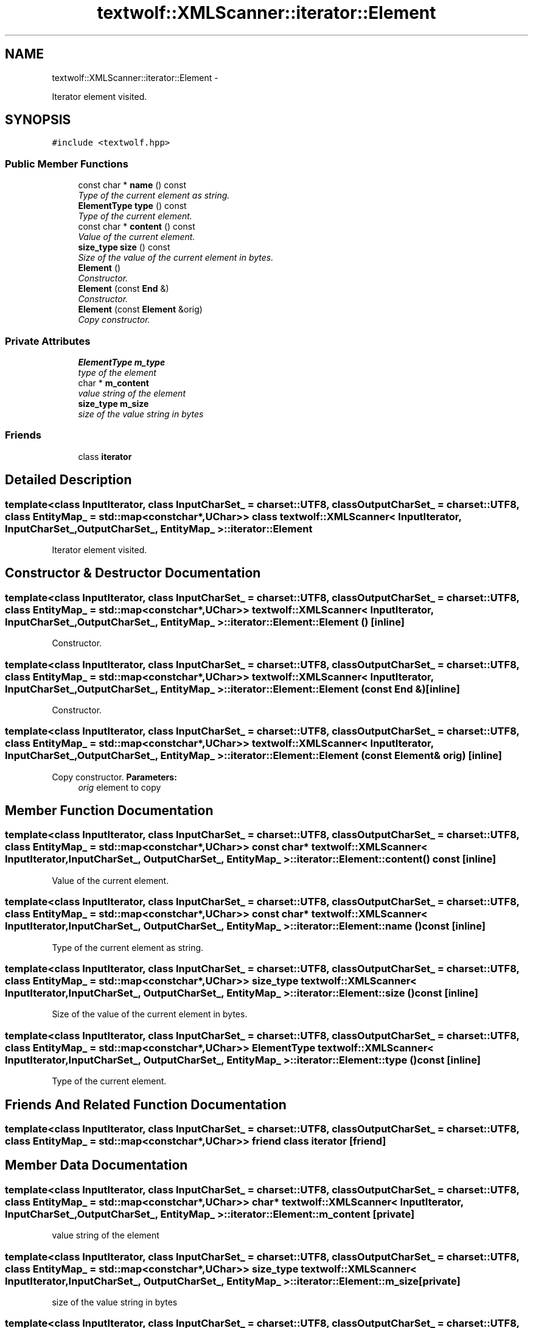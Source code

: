 .TH "textwolf::XMLScanner::iterator::Element" 3 "11 Jun 2011" "textwolf" \" -*- nroff -*-
.ad l
.nh
.SH NAME
textwolf::XMLScanner::iterator::Element \- 
.PP
Iterator element visited.  

.SH SYNOPSIS
.br
.PP
.PP
\fC#include <textwolf.hpp>\fP
.SS "Public Member Functions"

.in +1c
.ti -1c
.RI "const char * \fBname\fP () const "
.br
.RI "\fIType of the current element as string. \fP"
.ti -1c
.RI "\fBElementType\fP \fBtype\fP () const "
.br
.RI "\fIType of the current element. \fP"
.ti -1c
.RI "const char * \fBcontent\fP () const "
.br
.RI "\fIValue of the current element. \fP"
.ti -1c
.RI "\fBsize_type\fP \fBsize\fP () const "
.br
.RI "\fISize of the value of the current element in bytes. \fP"
.ti -1c
.RI "\fBElement\fP ()"
.br
.RI "\fIConstructor. \fP"
.ti -1c
.RI "\fBElement\fP (const \fBEnd\fP &)"
.br
.RI "\fIConstructor. \fP"
.ti -1c
.RI "\fBElement\fP (const \fBElement\fP &orig)"
.br
.RI "\fICopy constructor. \fP"
.in -1c
.SS "Private Attributes"

.in +1c
.ti -1c
.RI "\fBElementType\fP \fBm_type\fP"
.br
.RI "\fItype of the element \fP"
.ti -1c
.RI "char * \fBm_content\fP"
.br
.RI "\fIvalue string of the element \fP"
.ti -1c
.RI "\fBsize_type\fP \fBm_size\fP"
.br
.RI "\fIsize of the value string in bytes \fP"
.in -1c
.SS "Friends"

.in +1c
.ti -1c
.RI "class \fBiterator\fP"
.br
.in -1c
.SH "Detailed Description"
.PP 

.SS "template<class InputIterator, class InputCharSet_ = charset::UTF8, class OutputCharSet_ = charset::UTF8, class EntityMap_ = std::map<const char*,UChar>> class textwolf::XMLScanner< InputIterator, InputCharSet_, OutputCharSet_, EntityMap_ >::iterator::Element"
Iterator element visited. 
.SH "Constructor & Destructor Documentation"
.PP 
.SS "template<class InputIterator, class InputCharSet_ = charset::UTF8, class OutputCharSet_ = charset::UTF8, class EntityMap_ = std::map<const char*,UChar>> \fBtextwolf::XMLScanner\fP< InputIterator, InputCharSet_, OutputCharSet_, EntityMap_ >::iterator::Element::Element ()\fC [inline]\fP"
.PP
Constructor. 
.SS "template<class InputIterator, class InputCharSet_ = charset::UTF8, class OutputCharSet_ = charset::UTF8, class EntityMap_ = std::map<const char*,UChar>> \fBtextwolf::XMLScanner\fP< InputIterator, InputCharSet_, OutputCharSet_, EntityMap_ >::iterator::Element::Element (const \fBEnd\fP &)\fC [inline]\fP"
.PP
Constructor. 
.SS "template<class InputIterator, class InputCharSet_ = charset::UTF8, class OutputCharSet_ = charset::UTF8, class EntityMap_ = std::map<const char*,UChar>> \fBtextwolf::XMLScanner\fP< InputIterator, InputCharSet_, OutputCharSet_, EntityMap_ >::iterator::Element::Element (const \fBElement\fP & orig)\fC [inline]\fP"
.PP
Copy constructor. \fBParameters:\fP
.RS 4
\fIorig\fP element to copy 
.RE
.PP

.SH "Member Function Documentation"
.PP 
.SS "template<class InputIterator, class InputCharSet_ = charset::UTF8, class OutputCharSet_ = charset::UTF8, class EntityMap_ = std::map<const char*,UChar>> const char* \fBtextwolf::XMLScanner\fP< InputIterator, InputCharSet_, OutputCharSet_, EntityMap_ >::iterator::Element::content () const\fC [inline]\fP"
.PP
Value of the current element. 
.SS "template<class InputIterator, class InputCharSet_ = charset::UTF8, class OutputCharSet_ = charset::UTF8, class EntityMap_ = std::map<const char*,UChar>> const char* \fBtextwolf::XMLScanner\fP< InputIterator, InputCharSet_, OutputCharSet_, EntityMap_ >::iterator::Element::name () const\fC [inline]\fP"
.PP
Type of the current element as string. 
.SS "template<class InputIterator, class InputCharSet_ = charset::UTF8, class OutputCharSet_ = charset::UTF8, class EntityMap_ = std::map<const char*,UChar>> \fBsize_type\fP \fBtextwolf::XMLScanner\fP< InputIterator, InputCharSet_, OutputCharSet_, EntityMap_ >::iterator::Element::size () const\fC [inline]\fP"
.PP
Size of the value of the current element in bytes. 
.SS "template<class InputIterator, class InputCharSet_ = charset::UTF8, class OutputCharSet_ = charset::UTF8, class EntityMap_ = std::map<const char*,UChar>> \fBElementType\fP \fBtextwolf::XMLScanner\fP< InputIterator, InputCharSet_, OutputCharSet_, EntityMap_ >::iterator::Element::type () const\fC [inline]\fP"
.PP
Type of the current element. 
.SH "Friends And Related Function Documentation"
.PP 
.SS "template<class InputIterator, class InputCharSet_ = charset::UTF8, class OutputCharSet_ = charset::UTF8, class EntityMap_ = std::map<const char*,UChar>> friend class \fBiterator\fP\fC [friend]\fP"
.SH "Member Data Documentation"
.PP 
.SS "template<class InputIterator, class InputCharSet_ = charset::UTF8, class OutputCharSet_ = charset::UTF8, class EntityMap_ = std::map<const char*,UChar>> char* \fBtextwolf::XMLScanner\fP< InputIterator, InputCharSet_, OutputCharSet_, EntityMap_ >::\fBiterator::Element::m_content\fP\fC [private]\fP"
.PP
value string of the element 
.SS "template<class InputIterator, class InputCharSet_ = charset::UTF8, class OutputCharSet_ = charset::UTF8, class EntityMap_ = std::map<const char*,UChar>> \fBsize_type\fP \fBtextwolf::XMLScanner\fP< InputIterator, InputCharSet_, OutputCharSet_, EntityMap_ >::\fBiterator::Element::m_size\fP\fC [private]\fP"
.PP
size of the value string in bytes 
.SS "template<class InputIterator, class InputCharSet_ = charset::UTF8, class OutputCharSet_ = charset::UTF8, class EntityMap_ = std::map<const char*,UChar>> \fBElementType\fP \fBtextwolf::XMLScanner\fP< InputIterator, InputCharSet_, OutputCharSet_, EntityMap_ >::\fBiterator::Element::m_type\fP\fC [private]\fP"
.PP
type of the element 

.SH "Author"
.PP 
Generated automatically by Doxygen for textwolf from the source code.
